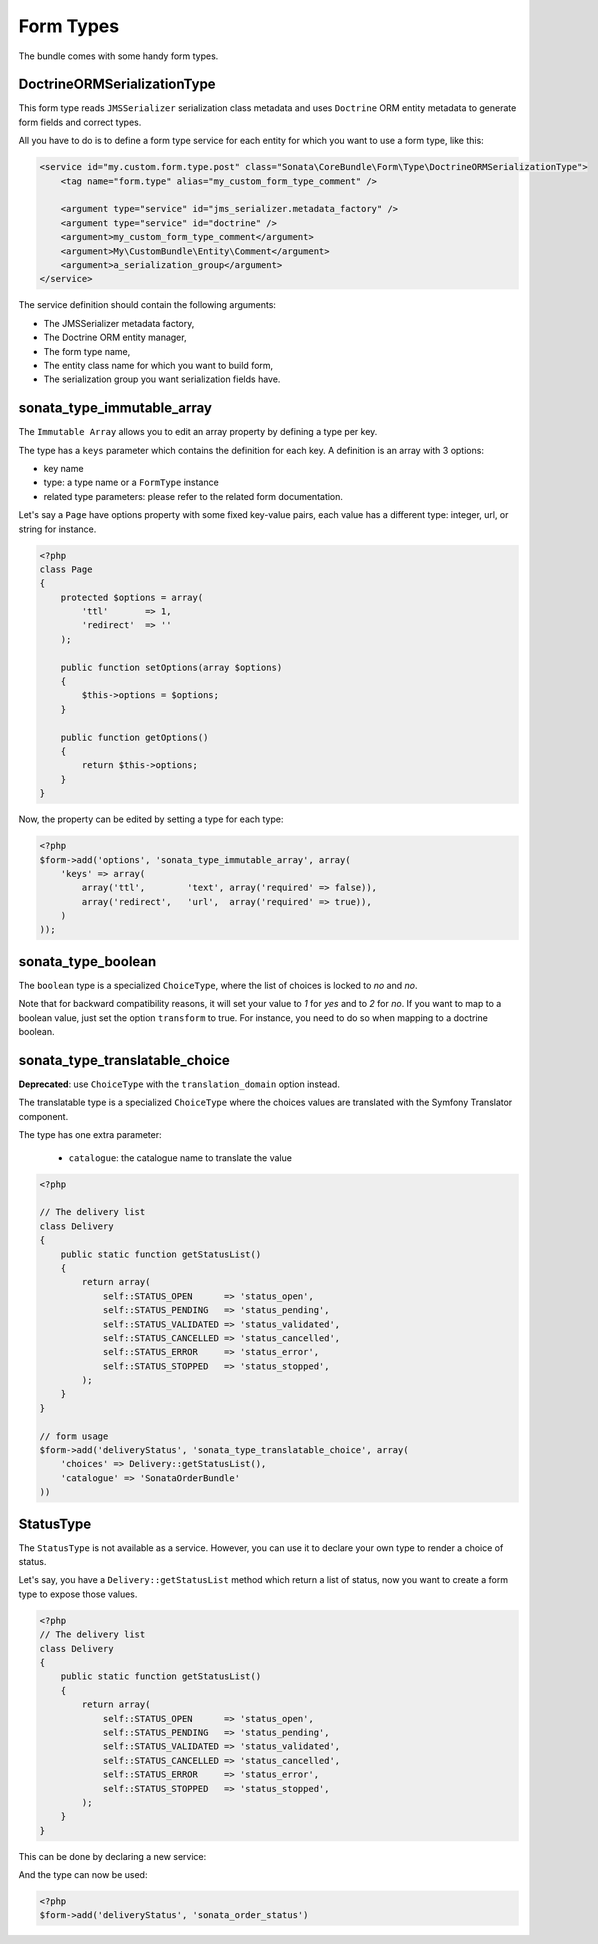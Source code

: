 Form Types
==========

The bundle comes with some handy form types.

DoctrineORMSerializationType
^^^^^^^^^^^^^^^^^^^^^^^^^^^^

This form type reads ``JMSSerializer`` serialization class metadata and uses ``Doctrine`` ORM entity metadata
to generate form fields and correct types.

All you have to do is to define a form type service for each entity for which you want to use a form type, like this:

.. code-block:: xml

    <service id="my.custom.form.type.post" class="Sonata\CoreBundle\Form\Type\DoctrineORMSerializationType">
        <tag name="form.type" alias="my_custom_form_type_comment" />

        <argument type="service" id="jms_serializer.metadata_factory" />
        <argument type="service" id="doctrine" />
        <argument>my_custom_form_type_comment</argument>
        <argument>My\CustomBundle\Entity\Comment</argument>
        <argument>a_serialization_group</argument>
    </service>

The service definition should contain the following arguments:

* The JMSSerializer metadata factory,
* The Doctrine ORM entity manager,
* The form type name,
* The entity class name for which you want to build form,
* The serialization group you want serialization fields have.

sonata_type_immutable_array
^^^^^^^^^^^^^^^^^^^^^^^^^^^

The ``Immutable Array`` allows you to edit an array property by defining a type
per key.

The type has a ``keys`` parameter which contains the definition for each key.
A definition is an array with 3 options:

* key name
* type: a type name or a ``FormType`` instance
* related type parameters: please refer to the related form documentation.

Let's say a ``Page`` have options property with some fixed key-value pairs, each
value has a different type: integer, url, or string for instance.

.. code-block:: php

    <?php
    class Page
    {
        protected $options = array(
            'ttl'       => 1,
            'redirect'  => ''
        );

        public function setOptions(array $options)
        {
            $this->options = $options;
        }

        public function getOptions()
        {
            return $this->options;
        }
    }

Now, the property can be edited by setting a type for each type:

.. code-block:: php

        <?php
        $form->add('options', 'sonata_type_immutable_array', array(
            'keys' => array(
                array('ttl',        'text', array('required' => false)),
                array('redirect',   'url',  array('required' => true)),
            )
        ));


sonata_type_boolean
^^^^^^^^^^^^^^^^^^^

The ``boolean`` type is a specialized ``ChoiceType``, where the list of choices is
locked to *no* and *no*.

Note that for backward compatibility reasons, it will set your value to *1* for *yes* and to *2* for *no*.
If you want to map to a boolean value, just set the option ``transform`` to true. For instance, you need
to do so when mapping to a doctrine boolean.


sonata_type_translatable_choice
^^^^^^^^^^^^^^^^^^^^^^^^^^^^^^^

**Deprecated**: use ``ChoiceType`` with the ``translation_domain`` option instead.

The translatable type is a specialized ``ChoiceType`` where the choices values
are translated with the Symfony Translator component.

The type has one extra parameter:

 * ``catalogue``: the catalogue name to translate the value


.. code-block:: php

    <?php

    // The delivery list
    class Delivery
    {
        public static function getStatusList()
        {
            return array(
                self::STATUS_OPEN      => 'status_open',
                self::STATUS_PENDING   => 'status_pending',
                self::STATUS_VALIDATED => 'status_validated',
                self::STATUS_CANCELLED => 'status_cancelled',
                self::STATUS_ERROR     => 'status_error',
                self::STATUS_STOPPED   => 'status_stopped',
            );
        }
    }

    // form usage
    $form->add('deliveryStatus', 'sonata_type_translatable_choice', array(
        'choices' => Delivery::getStatusList(),
        'catalogue' => 'SonataOrderBundle'
    ))


StatusType
^^^^^^^^^^

The ``StatusType`` is not available as a service. However, you can use it to declare your own type to render a choice of
status.

Let's say, you have a ``Delivery::getStatusList`` method which return a list of status, now you want to create a form type
to expose those values.

.. code-block:: php

    <?php
    // The delivery list
    class Delivery
    {
        public static function getStatusList()
        {
            return array(
                self::STATUS_OPEN      => 'status_open',
                self::STATUS_PENDING   => 'status_pending',
                self::STATUS_VALIDATED => 'status_validated',
                self::STATUS_CANCELLED => 'status_cancelled',
                self::STATUS_ERROR     => 'status_error',
                self::STATUS_STOPPED   => 'status_stopped',
            );
        }
    }

This can be done by declaring a new service:

.. configuration-block::

    .. code-block:: xml

        <service id="sonata.order.form.status_type" class="Sonata\CoreBundle\Form\Type\StatusType">
            <argument>%sonata.order.order.class%</argument>
            <argument>getStatusList</argument>
            <argument>sonata_order_status</argument>

            <tag name="form.type" alias="sonata_order_status" />
        </service>

And the type can now be used:

.. code-block:: php

    <?php
    $form->add('deliveryStatus', 'sonata_order_status')

